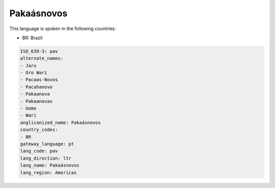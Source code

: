 .. _pav:

Pakaásnovos
============

This language is spoken in the following countries:

* BR: Brazil

.. code-block:: yaml

    ISO_639-3: pav
    alternate_names:
    - Jaru
    - Oro Wari
    - Pacaas-Novos
    - Pacahanovo
    - Pakaanova
    - Pakaanovas
    - Uomo
    - Wari
    anglicanized_name: Pakaásnovos
    country_codes:
    - BR
    gateway_language: pt
    lang_code: pav
    lang_direction: ltr
    lang_name: Pakaásnovos
    lang_region: Americas
    
